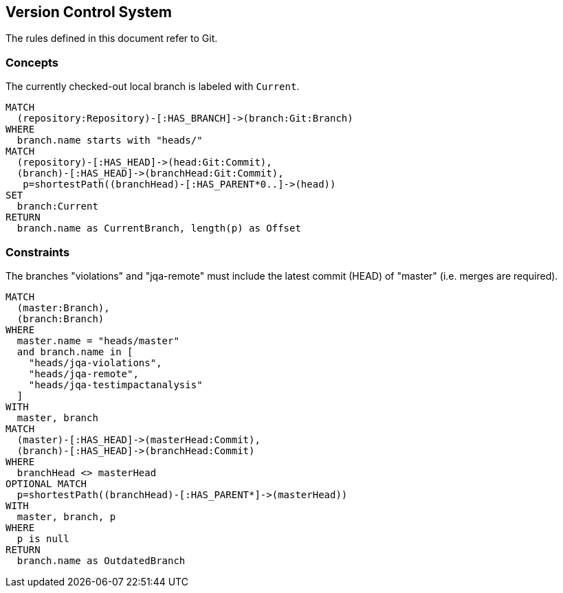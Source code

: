 [[vcs:Default]]
[role=group,includesConstraints="vcs:*",includesConcepts="vcs:*"]
== Version Control System

The rules defined in this document refer to Git.

=== Concepts
[[vcs:CurrentBranch]]
[source,cypher,role=concept]
.The currently checked-out local branch is labeled with `Current`.
----
MATCH
  (repository:Repository)-[:HAS_BRANCH]->(branch:Git:Branch)
WHERE
  branch.name starts with "heads/"
MATCH
  (repository)-[:HAS_HEAD]->(head:Git:Commit),
  (branch)-[:HAS_HEAD]->(branchHead:Git:Commit),
   p=shortestPath((branchHead)-[:HAS_PARENT*0..]->(head))
SET
  branch:Current
RETURN
  branch.name as CurrentBranch, length(p) as Offset
----

=== Constraints

[[vcs:BranchesMustBeSynchronized]]
[source,cypher,role=constraint]
.The branches "violations" and "jqa-remote" must include the latest commit (HEAD) of "master" (i.e. merges are required).
----
MATCH
  (master:Branch),
  (branch:Branch)
WHERE
  master.name = "heads/master"
  and branch.name in [
    "heads/jqa-violations",
    "heads/jqa-remote",
    "heads/jqa-testimpactanalysis"
  ]
WITH
  master, branch
MATCH
  (master)-[:HAS_HEAD]->(masterHead:Commit),
  (branch)-[:HAS_HEAD]->(branchHead:Commit)
WHERE
  branchHead <> masterHead
OPTIONAL MATCH
  p=shortestPath((branchHead)-[:HAS_PARENT*]->(masterHead))
WITH
  master, branch, p
WHERE
  p is null
RETURN
  branch.name as OutdatedBranch
----

